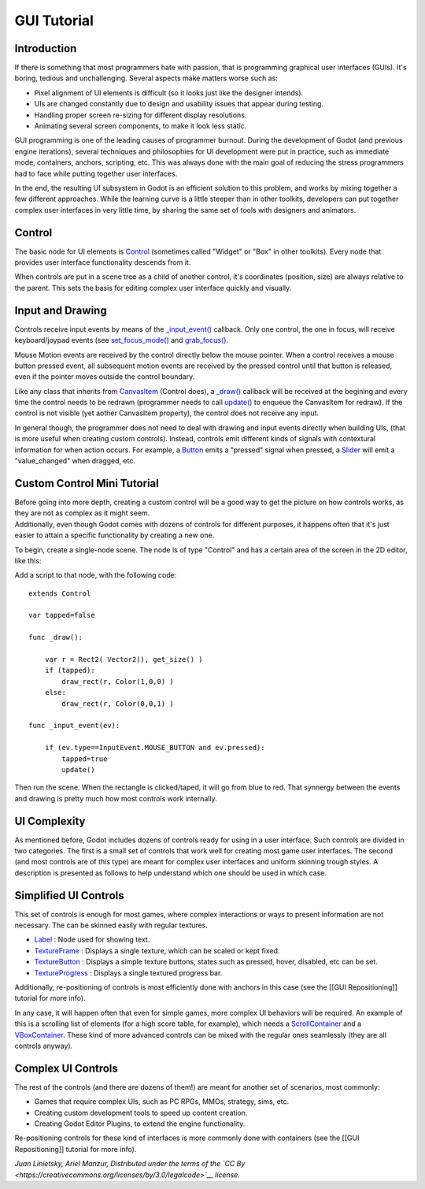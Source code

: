 GUI Tutorial
============

Introduction
~~~~~~~~~~~~

If there is something that most programmers hate with passion, that is
programming graphical user interfaces (GUIs). It's boring, tedious and
unchallenging. Several aspects make matters worse such as:

-  Pixel alignment of UI elements is difficult (so it looks just like
   the designer intends).
-  UIs are changed constantly due to design and usability issues that
   appear during testing.
-  Handling proper screen re-sizing for different display resolutions.
-  Animating several screen components, to make it look less static.

GUI programming is one of the leading causes of programmer burnout.
During the development of Godot (and previous engine iterations),
several techniques and philosophies for UI development were put in
practice, such as immediate mode, containers, anchors, scripting, etc.
This was always done with the main goal of reducing the stress
programmers had to face while putting together user interfaces.

In the end, the resulting UI subsystem in Godot is an efficient solution
to this problem, and works by mixing together a few different
approaches. While the learning curve is a little steeper than in other
toolkits, developers can put together complex user interfaces in very
little time, by sharing the same set of tools with designers and
animators.

Control
~~~~~~~

The basic node for UI elements is
`Control <https://github.com/okamstudio/godot/wiki/class_control>`__
(sometimes called "Widget" or "Box" in other toolkits). Every node that
provides user interface functionality descends from it.

When controls are put in a scene tree as a child of another control,
it's coordinates (position, size) are always relative to the parent.
This sets the basis for editing complex user interface quickly and
visually.

Input and Drawing
~~~~~~~~~~~~~~~~~

Controls receive input events by means of the
`\_input\_event() <https://github.com/okamstudio/godot/wiki/class_control#_input_event>`__
callback. Only one control, the one in focus, will receive
keyboard/joypad events (see
`set\_focus\_mode() <https://github.com/okamstudio/godot/wiki/class_control#set_focus_mode>`__
and
`grab\_focus() <https://github.com/okamstudio/godot/wiki/class_control#grab_focus>`__.

Mouse Motion events are received by the control directly below the mouse
pointer. When a control receives a mouse button pressed event, all
subsequent motion events are received by the pressed control until that
button is released, even if the pointer moves outside the control
boundary.

Like any class that inherits from
`CanvasItem <https://github.com/okamstudio/godot/wiki/class_canvasitem>`__
(Control does), a
`\_draw() <https://github.com/okamstudio/godot/wiki/class_canvasitem#draw>`__
callback will be received at the begining and every time the control
needs to be redrawn (programmer needs to call
`update() <https://github.com/okamstudio/godot/wiki/class_canvasitem#update>`__
to enqueue the CanvasItem for redraw). If the control is not visible
(yet aother CanvasItem property), the control does not receive any
input.

In general though, the programmer does not need to deal with drawing and
input events directly when building UIs, (that is more useful when
creating custom controls). Instead, controls emit different kinds of
signals with contextural information for when action occurs. For
example, a
`Button <https://github.com/okamstudio/godot/wiki/class_button>`__ emits
a "pressed" signal when pressed, a
`Slider <https://github.com/okamstudio/godot/wiki/class_slider>`__ will
emit a "value\_changed" when dragged, etc.

Custom Control Mini Tutorial
~~~~~~~~~~~~~~~~~~~~~~~~~~~~

| Before going into more depth, creating a custom control will be a good
  way to get the picture on how controls works, as they are not as
  complex as it might seem.
| Additionally, even though Godot comes with dozens of controls for
  different purposes, it happens often that it's just easier to attain a
  specific functionality by creating a new one.

To begin, create a single-node scene. The node is of type "Control" and
has a certain area of the screen in the 2D editor, like this:

.. image:: /img/singlecontrol.png

Add a script to that node, with the following code:

::

    extends Control

    var tapped=false

    func _draw():

        var r = Rect2( Vector2(), get_size() )
        if (tapped):
            draw_rect(r, Color(1,0,0) )
        else:
            draw_rect(r, Color(0,0,1) )

    func _input_event(ev):

        if (ev.type==InputEvent.MOUSE_BUTTON and ev.pressed):
            tapped=true
            update()

Then run the scene. When the rectangle is clicked/taped, it will go from
blue to red. That synnergy between the events and drawing is pretty much
how most controls work internally.

.. image:: /img/ctrl_normal.png

.. image:: /img/ctrl_tapped.png

UI Complexity
~~~~~~~~~~~~~

As mentioned before, Godot includes dozens of controls ready for using
in a user interface. Such controls are divided in two categories. The
first is a small set of controls that work well for creating most game
user interfaces. The second (and most controls are of this type) are
meant for complex user interfaces and uniform skinning trough styles. A
description is presented as follows to help understand which one should
be used in which case.

Simplified UI Controls
~~~~~~~~~~~~~~~~~~~~~~

This set of controls is enough for most games, where complex
interactions or ways to present information are not necessary. The can
be skinned easily with regular textures.

-  `Label <https://github.com/okamstudio/godot/wiki/class_label>`__ :
   Node used for showing text.
-  `TextureFrame <https://github.com/okamstudio/godot/wiki/class_textureframe>`__
   : Displays a single texture, which can be scaled or kept fixed.
-  `TextureButton <https://github.com/okamstudio/godot/wiki/class_texturebutton>`__
   : Displays a simple texture buttons, states such as pressed, hover,
   disabled, etc can be set.
-  `TextureProgress <https://github.com/okamstudio/godot/wiki/class_textureprogress>`__
   : Displays a single textured progress bar.

Additionally, re-positioning of controls is most efficiently done with
anchors in this case (see the [[GUI Repositioning]] tutorial for more
info).

In any case, it will happen often that even for simple games, more
complex UI behaviors will be required. An example of this is a scrolling
list of elements (for a high score table, for example), which needs a
`ScrollContainer <https://github.com/okamstudio/godot/wiki/class_scrollcontainer>`__
and a
`VBoxContainer <https://github.com/okamstudio/godot/wiki/class_vboxcontainer>`__.
These kind of more advanced controls can be mixed with the regular ones
seamlessly (they are all controls anyway).

Complex UI Controls
~~~~~~~~~~~~~~~~~~~

The rest of the controls (and there are dozens of them!) are meant for
another set of scenarios, most commonly:

-  Games that require complex UIs, such as PC RPGs, MMOs, strategy,
   sims, etc.
-  Creating custom development tools to speed up content creation.
-  Creating Godot Editor Plugins, to extend the engine functionality.

Re-positioning controls for these kind of interfaces is more commonly
done with containers (see the [[GUI Repositioning]] tutorial for more
info).

*Juan Linietsky, Ariel Manzur, Distributed under the terms of the `CC
By <https://creativecommons.org/licenses/by/3.0/legalcode>`__ license.*


